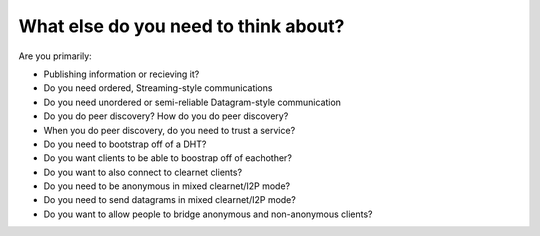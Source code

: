 What else do you need to think about?
-------------------------------------

Are you primarily:

-  Publishing information or recieving it?
-  Do you need ordered, Streaming-style communications
-  Do you need unordered or semi-reliable Datagram-style communication
-  Do you do peer discovery? How do you do peer discovery?
-  When you do peer discovery, do you need to trust a service?
-  Do you need to bootstrap off of a DHT?
-  Do you want clients to be able to boostrap off of eachother?
-  Do you want to also connect to clearnet clients?
-  Do you need to be anonymous in mixed clearnet/I2P mode?
-  Do you need to send datagrams in mixed clearnet/I2P mode?
-  Do you want to allow people to bridge anonymous and non-anonymous clients?

